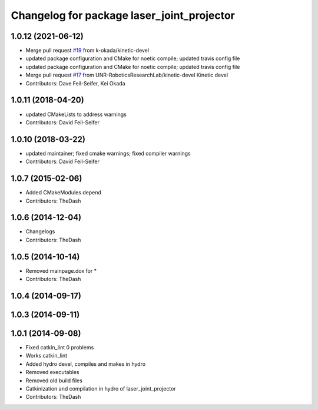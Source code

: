 ^^^^^^^^^^^^^^^^^^^^^^^^^^^^^^^^^^^^^^^^^^^
Changelog for package laser_joint_projector
^^^^^^^^^^^^^^^^^^^^^^^^^^^^^^^^^^^^^^^^^^^

1.0.12 (2021-06-12)
-------------------
* Merge pull request `#19 <https://github.com/UNR-RoboticsResearchLab/pr2_calibration/issues/19>`_ from k-okada/kinetic-devel
* updated package configuration and CMake for noetic compile; updated travis config file
* updated package configuration and CMake for noetic compile; updated travis config file
* Merge pull request `#17 <https://github.com/UNR-RoboticsResearchLab/pr2_calibration/issues/17>`_ from UNR-RoboticsResearchLab/kinetic-devel
  Kinetic devel
* Contributors: Dave Feil-Seifer, Kei Okada

1.0.11 (2018-04-20)
-------------------
* updated CMakeLists to address warnings
* Contributors: David Feil-Seifer

1.0.10 (2018-03-22)
-------------------
* updated maintainer; fixed cmake warnings; fixed compiler warnings
* Contributors: David Feil-Seifer

1.0.7 (2015-02-06)
------------------
* Added CMakeModules depend
* Contributors: TheDash

1.0.6 (2014-12-04)
------------------
* Changelogs
* Contributors: TheDash

1.0.5 (2014-10-14)
------------------
* Removed mainpage.dox for *
* Contributors: TheDash

1.0.4 (2014-09-17)
------------------

1.0.3 (2014-09-11)
------------------

1.0.1 (2014-09-08)
------------------
* Fixed catkin_lint 0 problems
* Works catkin_lint
* Added hydro devel, compiles and makes in hydro
* Removed executables
* Removed old build files
* Catkinization and compilation in hydro of laser_joint_projector
* Contributors: TheDash
